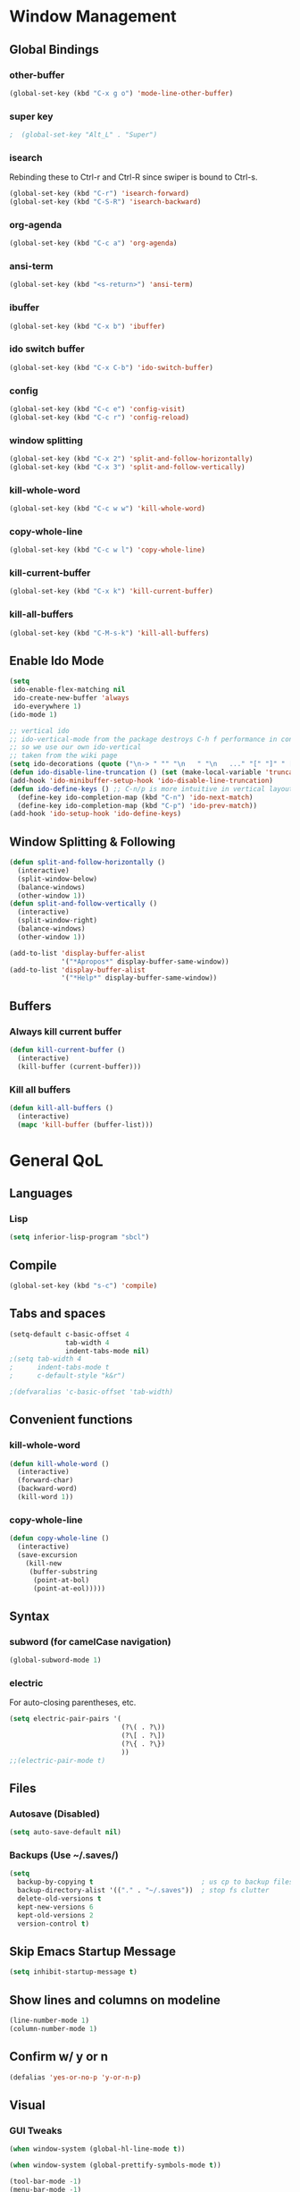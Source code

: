 * Window Management
** Global Bindings
*** other-buffer
#+BEGIN_SRC emacs-lisp
  (global-set-key (kbd "C-x g o") 'mode-line-other-buffer)
#+END_SRC
*** super key
#+BEGIN_SRC emacs-lisp
;  (global-set-key "Alt_L" . "Super")
#+END_SRC
*** isearch
Rebinding these to Ctrl-r and Ctrl-R since swiper is bound to Ctrl-s.
#+BEGIN_SRC emacs-lisp
  (global-set-key (kbd "C-r") 'isearch-forward)
  (global-set-key (kbd "C-S-R") 'isearch-backward)
#+END_SRC
*** org-agenda
#+BEGIN_SRC emacs-lisp
  (global-set-key (kbd "C-c a") 'org-agenda)
#+END_SRC
*** ansi-term
#+BEGIN_SRC emacs-lisp
  (global-set-key (kbd "<s-return>") 'ansi-term)
#+END_SRC
*** ibuffer
#+BEGIN_SRC emacs-lisp
  (global-set-key (kbd "C-x b") 'ibuffer)
#+END_SRC
*** ido switch buffer
#+BEGIN_SRC emacs-lisp
  (global-set-key (kbd "C-x C-b") 'ido-switch-buffer)
#+END_SRC
*** config
#+BEGIN_SRC emacs-lisp
  (global-set-key (kbd "C-c e") 'config-visit)
  (global-set-key (kbd "C-c r") 'config-reload)
#+END_SRC
*** window splitting
#+BEGIN_SRC emacs-lisp
  (global-set-key (kbd "C-x 2") 'split-and-follow-horizontally)
  (global-set-key (kbd "C-x 3") 'split-and-follow-vertically)
#+END_SRC
*** kill-whole-word
#+BEGIN_SRC emacs-lisp
  (global-set-key (kbd "C-c w w") 'kill-whole-word)
#+END_SRC
*** copy-whole-line
#+BEGIN_SRC emacs-lisp
  (global-set-key (kbd "C-c w l") 'copy-whole-line)
#+END_SRC
*** kill-current-buffer
#+BEGIN_SRC emacs-lisp
  (global-set-key (kbd "C-x k") 'kill-current-buffer)
#+END_SRC
*** kill-all-buffers
#+BEGIN_SRC emacs-lisp
  (global-set-key (kbd "C-M-s-k") 'kill-all-buffers)
#+END_SRC
** Enable Ido Mode
#+BEGIN_SRC emacs-lisp
  (setq
   ido-enable-flex-matching nil
   ido-create-new-buffer 'always
   ido-everywhere 1)
  (ido-mode 1)

  ;; vertical ido
  ;; ido-vertical-mode from the package destroys C-h f performance in conjunction with ido-ubiquitous-mode
  ;; so we use our own ido-vertical
  ;; taken from the wiki page
  (setq ido-decorations (quote ("\n-> " "" "\n   " "\n   ..." "[" "]" " [No match]" " [Matched]" " [Not readable]" " [Too big]" " [Confirm]")))
  (defun ido-disable-line-truncation () (set (make-local-variable 'truncate-lines) nil))
  (add-hook 'ido-minibuffer-setup-hook 'ido-disable-line-truncation)
  (defun ido-define-keys () ;; C-n/p is more intuitive in vertical layout
    (define-key ido-completion-map (kbd "C-n") 'ido-next-match)
    (define-key ido-completion-map (kbd "C-p") 'ido-prev-match))
  (add-hook 'ido-setup-hook 'ido-define-keys)
#+END_SRC
** Window Splitting & Following
#+BEGIN_SRC emacs-lisp
  (defun split-and-follow-horizontally ()
    (interactive)
    (split-window-below)
    (balance-windows)
    (other-window 1))
  (defun split-and-follow-vertically ()
    (interactive)
    (split-window-right)
    (balance-windows)
    (other-window 1))

  (add-to-list 'display-buffer-alist
               '("*Apropos*" display-buffer-same-window))
  (add-to-list 'display-buffer-alist
               '("*Help*" display-buffer-same-window))
#+END_SRC
** Buffers
*** Always kill current buffer
#+BEGIN_SRC emacs-lisp
  (defun kill-current-buffer ()
    (interactive)
    (kill-buffer (current-buffer)))
#+END_SRC
*** Kill all buffers
#+BEGIN_SRC emacs-lisp
  (defun kill-all-buffers ()
    (interactive)
    (mapc 'kill-buffer (buffer-list)))
#+END_SRC
* General QoL
** Languages
*** Lisp
#+BEGIN_SRC emacs-lisp
  (setq inferior-lisp-program "sbcl")
#+END_SRC
** Compile
#+BEGIN_SRC emacs-lisp
  (global-set-key (kbd "s-c") 'compile)
#+END_SRC
** Tabs and spaces
#+BEGIN_SRC emacs-lisp
  (setq-default c-basic-offset 4
                tab-width 4
                indent-tabs-mode nil)
  ;(setq tab-width 4
  ;      indent-tabs-mode t
  ;      c-default-style "k&r")

  ;(defvaralias 'c-basic-offset 'tab-width)
#+END_SRC
** Convenient functions
*** kill-whole-word
#+BEGIN_SRC emacs-lisp
  (defun kill-whole-word ()
    (interactive)
    (forward-char)
    (backward-word)
    (kill-word 1))
#+END_SRC
*** copy-whole-line
#+BEGIN_SRC emacs-lisp
  (defun copy-whole-line ()
    (interactive)
    (save-excursion
      (kill-new
       (buffer-substring
        (point-at-bol)
        (point-at-eol)))))
#+END_SRC
** Syntax
*** subword (for camelCase navigation)
#+BEGIN_SRC emacs-lisp
  (global-subword-mode 1)
#+END_SRC
*** electric
For auto-closing parentheses, etc.
#+BEGIN_SRC emacs-lisp
  (setq electric-pair-pairs '(
                              (?\( . ?\))
                              (?\[ . ?\])
                              (?\{ . ?\})
                              ))
  ;;(electric-pair-mode t)
#+END_SRC
** Files
*** Autosave (Disabled)
#+BEGIN_SRC emacs-lisp
  (setq auto-save-default nil)
#+END_SRC
*** Backups (Use ~/.saves/)
#+BEGIN_SRC emacs-lisp
  (setq
    backup-by-copying t                           ; us cp to backup files
    backup-directory-alist '(("." . "~/.saves"))  ; stop fs clutter
    delete-old-versions t
    kept-new-versions 6
    kept-old-versions 2
    version-control t)
#+END_SRC
** Skip Emacs Startup Message
#+BEGIN_SRC emacs-lisp
  (setq inhibit-startup-message t)
#+END_SRC
** Show lines and columns on modeline
#+BEGIN_SRC emacs-lisp
  (line-number-mode 1)
  (column-number-mode 1)
#+END_SRC
** Confirm w/ y or n
#+BEGIN_SRC emacs-lisp
  (defalias 'yes-or-no-p 'y-or-n-p)
#+END_SRC
** Visual
*** GUI Tweaks
#+BEGIN_SRC emacs-lisp
  (when window-system (global-hl-line-mode t))

  (when window-system (global-prettify-symbols-mode t))

  (tool-bar-mode -1)
  (menu-bar-mode -1)
  (scroll-bar-mode -1)
#+END_SRC
*** Relative Line Numbers
#+BEGIN_SRC emacs-lisp
  (use-package linum-relative
    :ensure t
    :config
    (setq linum-relative-current-symbol "")
    (add-hook 'prog-mode-hook 'linum-relative-mode))
#+END_SRC
** Sounds
#+BEGIN_SRC emacs-lisp
  (setq ring-bell-function 'ignore)
#+END_SRC
** Scroll Gradually
#+BEGIN_SRC emacs-lisp
  (setq scroll-conservatively 100)
#+END_SRC
** Config
*** Edit
#+BEGIN_SRC emacs-lisp
  (defun config-visit ()
    (interactive)
    (find-file "~/.emacs.d/config.org"))
#+END_SRC
*** Reload
#+BEGIN_SRC emacs-lisp
  (defun config-reload ()
    (interactive)
    (org-babel-load-file (expand-file-name "~/.emacs.d/config.org")))
#+END_SRC
** Clock
#+BEGIN_SRC emacs-lisp
  (setq display-time-24hr-format t)
  (display-time-mode 1)
#+END_SRC
* Packages (Active)
** smart-tabs
#+BEGIN_SRC emacs-lisp
  (use-package smart-tabs-mode
    :ensure t
    :init
    (setq smart-tabs-mode 1)
    :config
    (smart-tabs-insinuate 'c 'c++ 'python))
#+END_SRC
** ido-completig-read+
#+BEGIN_SRC emacs-lisp
  (use-package ido-completing-read+
    :ensure t
    :config
    (ido-ubiquitous-mode 1))
#+END_SRC
** geiser
*Note*: Installing with use-package causes problems for me...
The geiser commands will work immediately after installing but once I restart emacs they break. Attempting to start a geiser REPL at this point will throw an error: "required feature 'geiser-guile' was not provided".
Just directly installing with melpa package-install seems to be working for now...
** expand-region
#+BEGIN_SRC emacs-lisp
  (use-package expand-region
    :ensure t
    :bind ("C-S-q" . 'er/expand-region))
#+END_SRC
** multiple-cursors
#+BEGIN_SRC emacs-lisp
    (use-package multiple-cursors
      :ensure t
      :bind
      ("s-q" . mc/mark-next-like-this)
      ("s-Q" . mc/unmark-next-like-this))
#+END_SRC
** flycheck
#+BEGIN_SRC emacs-lisp
  (use-package flycheck
    :ensure t
    :config
    (add-hook 'prog-mode-hook 'flycheck-mode)
    (with-eval-after-load 'flycheck
      (setq-default flycheck-disabled-checkers '(emacs-lisp-checkdoc)))) ; stop annoying "add comments!" warnings
#+END_SRC
** stumpwm-mode
#+BEGIN_SRC emacs-lisp
  (use-package stumpwm-mode
    :ensure t)
#+END_SRC
** magit
#+BEGIN_SRC emacs-lisp
  (use-package magit
    :ensure t
    :bind
    ("s-g" . magit-status))
#+END_SRC
** which-key
#+BEGIN_SRC emacs-lisp
  (use-package which-key
    :ensure t
    :init
    (which-key-mode))
#+END_SRC
** beacon
#+BEGIN_SRC emacs-lisp
  (use-package beacon
    :ensure t
    :init
    (beacon-mode 1))
#+END_SRC
** smex
#+BEGIN_SRC emacs-lisp
  (use-package smex
    :ensure t
    :init (smex-initialize)
    :bind
    ("M-x" . smex))
#+END_SRC
** org-bullets
#+BEGIN_SRC emacs-lisp
  (use-package org-bullets
    :ensure t
    :config
    (add-hook 'org-mode-hook (lambda () (org-bullets-mode))))
#+END_SRC
** avy
#+BEGIN_SRC emacs-lisp
  (use-package avy
    :ensure t
    :init
    (setq avy-background t)
    :bind
    ("s-f" . avy-goto-word-1)
    ("s-F" . avy-goto-char))
#+END_SRC
** rainbow
#+BEGIN_SRC emacs-lisp
  (use-package rainbow-mode
    :ensure t
    :init (add-hook 'prog-mode-hook 'rainbow-mode))
#+END_SRC
#+BEGIN_SRC emacs-lisp
  (use-package rainbow-delimiters
    :ensure t
    :init
    (rainbow-delimiters-mode 1)
    (add-hook 'prog-mode-hook 'rainbow-delimiters-mode)
    (add-hook 'geiser-repl-mode 'rainbow-delimiters-mode))
#+END_SRC
** sudo-edit
#+BEGIN_SRC emacs-lisp
  (use-package sudo-edit
    :ensure t)
#+END_SRC
** dashboard
#+BEGIN_SRC emacs-lisp
  (use-package dashboard
    :ensure t
    :config
    (dashboard-setup-startup-hook)
    (setq
     dashboard-items '((recents . 7)
                       (projects . 7))
     dashboard-banner-logo-title "Welcome to Emacs"))
#+END_SRC
** company
#+BEGIN_SRC emacs-lisp
  (use-package company
    :ensure t
    :config
    (setq company-idle-delay 1)
    :init
    (add-hook 'after-init-hook 'company-mode))

  (with-eval-after-load 'company
      (define-key company-active-map (kbd "M-n") nil)
      (define-key company-active-map (kbd "M-p") nil)
      (define-key company-active-map (kbd "C-n") #'company-select-next)
      (define-key company-active-map (kbd "C-p") #'company-select-previous))
#+END_SRC
** modeline
*** powerline
#+BEGIN_SRC emacs-lisp
  (use-package powerline
    :ensure t
    :init
    (powerline-center-theme))
#+END_SRC
*** diminish
#+BEGIN_SRC emacs-lisp
  (use-package diminish
    :ensure t
    :init
    (diminish 'auto-revert-mode)
    (diminish 'beacon-mode)
    (diminish 'which-key-mode)
    (diminish 'subword-mode)
    (diminish 'rainbow-mode)
    (diminish 'linum-relative-mode)
    (diminish 'visual-line-mode)
    (diminish 'global-guix-prettify-mode)
    (diminish 'guix-prettify-mode)
    (diminish 'org-indent-mode))
#+END_SRC
** symon
#+BEGIN_SRC emacs-lisp
  (use-package symon
    :ensure t
    :bind
    ("C-s-h" . symon-mode))
#+END_SRC
** popup-kill-ring
#+BEGIN_SRC emacs-lisp
  (use-package popup-kill-ring
    :ensure t
    :bind
    ("M-y" . popup-kill-ring))
#+END_SRC
** swiper
#+BEGIN_SRC emacs-lisp
  (use-package swiper
    :ensure t
    :bind
    ("C-s" . swiper))
#+END_SRC
** projectile
#+BEGIN_SRC emacs-lisp
  (use-package projectile
    :ensure t
    :init
    (projectile-mode 1))
#+END_SRC
* Packages (Unused)
** spaceline
#+BEGIN_SRC emacs-lisp
  ;; (use-package spaceline
  ;;   :ensure t
  ;;   :config
  ;;   (require 'spaceline-config)
  ;;   (setq powerline-default-separator (quote arrow))
  ;;   (spaceline-spacemacs-theme))
#+END_SRC

** slime
I'll probably install with quicklisp in the future.
#+BEGIN_SRC emacs-lisp
  ;; (use-package slime
    ;; :ensure t)
#+END_SRC
This package is annoying me at the moment when typing in the REPL so I've disabled it.
#+BEGIN_SRC emacs-lisp
  ;; (use-package slime-company
    ;; :ensure t)

  ;; (slime-setup '(slime-company))
#+END_SRC
** guix
#+BEGIN_SRC emacs-lisp
  ;; (use-package guix
    ;; :ensure t
    ;; :config
    ;; (setq global-guix-prettify-mode t))
#+END_SRC
** hungry-delete
Note: there is a package called hungry-delete that will automatically
delete whitespace until it finds a non-whitespace character when
you press backspace...
** ido-vertical
#+BEGIN_SRC emacs-lisp
  ;; (use-package ido-vertical-mode ; disabled b/c of performance with ido-ubiquitous
  ;;   :ensure t
  ;;   :init
  ;;   (ido-vertical-mode 0)) 
  ;; (setq ido-vertical-define-keys 'C-n-and-C-p-only)
#+END_SRC
** treemacs
#+BEGIN_SRC emacs-lisp
  ;; (use-package treemacs ; not using this right now
  ;;   :ensure t
  ;;   :bind
  ;;   ("C-x \\" . 'treemacs-toggle))
#+END_SRC
** switch-window
#+BEGIN_SRC emacs-lisp
  ;; (use-package switch-window ; don't need this now
  ;;   :ensure t
  ;;   :config
  ;;   (setq
  ;;    switch-window-input-style 'minibuffer
  ;;    switch-window-increase 4
  ;;    switch-window-threshold 2
  ;;    switch-window-shortcut-style 'qwerty
  ;;    switch-window-qwerty-shortcuts
  ;;    '("a" "s" "d" "f" "j" "k" "l"))
  ;;   :bind
  ;;   ([remap other-window] . switch-window))
#+END_SRC
** dmenu
#+BEGIN_SRC emacs-lisp
  ;; (use-package dmenu
  ;;   :ensure t
  ;;   :bind
  ;;   ("C-s-SPC" . 'dmenu))
#+END_SRC
* Terminal
** Set default shell: zsh
#+BEGIN_SRC emacs-lisp
  (defvar my-term-shell "/usr/bin/zsh")
  (defadvice ansi-term (before force-bash)
    (interactive (list my-term-shell)))
  (ad-activate 'ansi-term)
#+END_SRC

* Org
** Code blocks
*** Edit code blocks in current window
#+BEGIN_SRC emacs-lisp
  (setq org-src-window-setup 'current-window)
#+END_SRC
*** Native syntax highlighting
#+BEGIN_SRC emacs-lisp
  (setq org-src-fontify-natively t)
#+END_SRC
*** Native tab behavior
For some reason this setting not only does nothing but also throws an error at launch that prevents the spacemacs theme from even loading...
#+BEGIN_SRC emacs-lisp
;  ( org-src-tab-acts-natively t)
#+END_SRC
*** Snippets
**** Lisp
#+BEGIN_SRC emacs-lisp
  (add-to-list 'org-structure-template-alist
               '("l" "#+BEGIN_SRC lisp\n?\n#+END_SRC"))
#+END_SRC
**** emacs-lisp
#+BEGIN_SRC emacs-lisp
  (add-to-list 'org-structure-template-alist
               '("el" "#+BEGIN_SRC emacs-lisp\n?\n#+END_SRC"))
#+END_SRC
**** scheme
#+BEGIN_SRC emacs-lisp
  (add-to-list 'org-structure-template-alist
               '("sc" "#+BEGIN_SRC scheme\n?\n#+END_SRC"))
#+END_SRC
**** python
#+BEGIN_SRC emacs-lisp
  (add-to-list 'org-structure-template-alist
               '("py" "#+BEGIN_SRC python\n?\n#+END_SRC"))
#+END_SRC
**** shell
#+BEGIN_SRC emacs-lisp
  (add-to-list 'org-structure-template-alist
               '("sh" "#+BEGIN_SRC sh\n?\n#+END_SRC"))
#+END_SRC
**** C++
#+BEGIN_SRC emacs-lisp
  (add-to-list 'org-structure-template-alist
               '("cpp" "#+BEGIN_SRC cpp\n?\n#+END_SRC"))
#+END_SRC
*** Code eval
#+BEGIN_SRC emacs-lisp
  (org-babel-do-load-languages
   'org-babel-load-languages
   '((lisp . t)
     (python . t)))
  (defun my-org-confirm-babel-evaluate (lang body)
    (not (string= lang "lisp")))  ; don't ask for listed languages
  (setq org-confirm-babel-evaluate 'my-org-confirm-babel-evaluate) ;; overwrite default
#+END_SRC
** Line-wrapping
#+BEGIN_SRC emacs-lisp
  ;; (add-hook 'org-mode-hook '(lambda () (visual-line-mode)))
#+END_SRC
** Source orgfiles for agenda
#+BEGIN_SRC emacs-lisp
  (add-to-list 'org-agenda-files (expand-file-name "~/orgfiles"))
#+END_SRC
** Indent-mode
#+BEGIN_SRC emacs-lisp
  (add-hook 'org-mode-hook 'org-indent-mode)
#+END_SRC
* Slime
#+BEGIN_SRC emacs-lisp
  (global-set-key (kbd "s-s") 'slime-selector)
  (setq slime-contribs '(slime-fancy))
#+END_SRC
